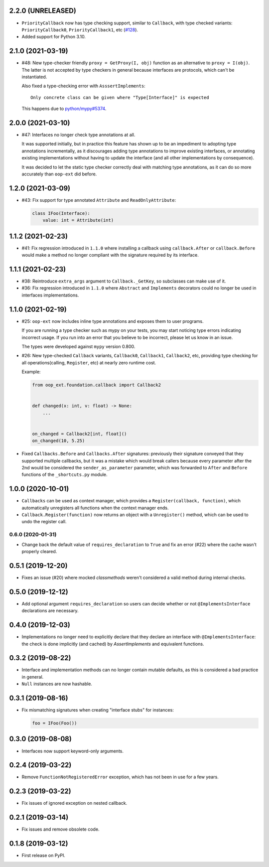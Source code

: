 2.2.0 (UNRELEASED)
------------------

* ``PriorityCallback`` now has type checking support, similar to ``Callback``, with type checked variants: ``PriorityCallback0``, ``PriorityCallback1``, etc (`#128`_).
* Added support for Python 3.10.

.. _#128: https://github.com/ESSS/oop-ext/pull/128

2.1.0 (2021-03-19)
------------------

* #48: New type-checker friendly ``proxy = GetProxy(I, obj)`` function as an alternative to ``proxy = I(obj)``. The
  latter is not accepted by type checkers in general because interfaces are protocols, which can't be instantiated.

  Also fixed a type-checking error with ``AsssertImplements``::

      Only concrete class can be given where "Type[Interface]" is expected

  This happens due to `python/mypy#5374 <https://github.com/python/mypy/issues/5374>`__.


2.0.0 (2021-03-10)
------------------

* #47: Interfaces no longer check type annotations at all.

  It was supported initially, but in practice
  this feature has shown up to be an impediment to adopting type annotations incrementally, as it
  discourages adding type annotations to improve existing interfaces, or annotating
  existing implementations without having to update the interface (and all other implementations
  by consequence).

  It was decided to let the static type checker correctly deal with matching type annotations, as
  it can do so more accurately than ``oop-ext`` did before.

1.2.0 (2021-03-09)
------------------

* #43: Fix support for type annotated ``Attribute`` and ``ReadOnlyAttribute``:

  .. code-block:: python

      class IFoo(Interface):
          value: int = Attribute(int)

1.1.2 (2021-02-23)
------------------

* #41: Fix regression introduced in ``1.1.0`` where installing a callback using
  ``callback.After`` or ``callback.Before`` would make a method no longer compliant with
  the signature required by its interface.

1.1.1 (2021-02-23)
------------------

* #38: Reintroduce ``extra_args`` argument to ``Callback._GetKey``, so subclasses can make use
  of it.

* #36: Fix regression introduced in ``1.1.0`` where ``Abstract`` and ``Implements`` decorators
  could no longer be used in interfaces implementations.

1.1.0 (2021-02-19)
------------------

* #25: ``oop-ext`` now includes inline type annotations and exposes them to user programs.

  If you are running a type checker such as mypy on your tests, you may start noticing type errors indicating incorrect usage.
  If you run into an error that you believe to be incorrect, please let us know in an issue.

  The types were developed against ``mypy`` version 0.800.

* #26: New type-checked ``Callback`` variants, ``Callback0``, ``Callback1``, ``Callback2``, etc, providing
  type checking for all operations(calling, ``Register``, etc) at nearly zero runtime cost.

  Example:

  .. code-block:: python

      from oop_ext.foundation.callback import Callback2


      def changed(x: int, v: float) -> None:
          ...


      on_changed = Callback2[int, float]()
      on_changed(10, 5.25)


* Fixed ``Callbacks.Before`` and ``Callbacks.After`` signatures: previously their signature conveyed
  that they supported multiple callbacks, but it was a mistake which would break callers because
  every parameter after the 2nd would be considered the ``sender_as_parameter`` parameter, which
  was forwarded to ``After`` and ``Before`` functions of the ``_shortcuts.py``
  module.

1.0.0 (2020-10-01)
------------------

* ``Callbacks`` can be used as context manager, which provides a ``Register(callback, function)``,
  which automatically unregisters all functions when the context manager ends.

* ``Callback.Register(function)`` now returns an object with a ``Unregister()`` method, which
  can be used to undo the register call.

0.6.0 (2020-01-31)
==================

* Change back the default value of ``requires_declaration`` to ``True`` and fix an error (#22) where the cache wasn't properly cleared.

0.5.1 (2019-12-20)
------------------

* Fixes an issue (#20) where mocked `classmethods` weren't considered a valid method during internal checks.

0.5.0 (2019-12-12)
------------------

* Add optional argument ``requires_declaration`` so users can decide whether or not ``@ImplementsInterface`` declarations are necessary.

0.4.0 (2019-12-03)
------------------

* Implementations no longer need to explicitly declare that they declare an interface with ``@ImplementsInterface``: the check is done implicitly (and cached) by `AssertImplements` and equivalent functions.

0.3.2 (2019-08-22)
------------------

* Interface and implementation methods can no longer contain mutable defaults, as this is considered
  a bad practice in general.

* ``Null`` instances are now hashable.


0.3.1 (2019-08-16)
------------------

* Fix mismatching signatures when creating "interface stubs" for instances:

  .. code-block:: python

      foo = IFoo(Foo())


0.3.0 (2019-08-08)
------------------

* Interfaces now support keyword-only arguments.

0.2.4 (2019-03-22)
------------------

* Remove ``FunctionNotRegisteredError`` exception, which has not been in use for a few years.


0.2.3 (2019-03-22)
------------------

* Fix issues of ignored exception on nested callback.


0.2.1 (2019-03-14)
------------------

* Fix issues and remove obsolete code.


0.1.8 (2019-03-12)
------------------

* First release on PyPI.
